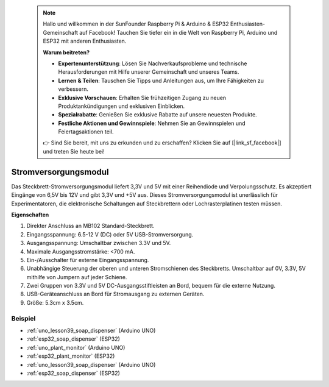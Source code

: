  .. note::

    Hallo und willkommen in der SunFounder Raspberry Pi & Arduino & ESP32 Enthusiasten-Gemeinschaft auf Facebook! Tauchen Sie tiefer ein in die Welt von Raspberry Pi, Arduino und ESP32 mit anderen Enthusiasten.

    **Warum beitreten?**

    - **Expertenunterstützung**: Lösen Sie Nachverkaufsprobleme und technische Herausforderungen mit Hilfe unserer Gemeinschaft und unseres Teams.
    - **Lernen & Teilen**: Tauschen Sie Tipps und Anleitungen aus, um Ihre Fähigkeiten zu verbessern.
    - **Exklusive Vorschauen**: Erhalten Sie frühzeitigen Zugang zu neuen Produktankündigungen und exklusiven Einblicken.
    - **Spezialrabatte**: Genießen Sie exklusive Rabatte auf unsere neuesten Produkte.
    - **Festliche Aktionen und Gewinnspiele**: Nehmen Sie an Gewinnspielen und Feiertagsaktionen teil.

    👉 Sind Sie bereit, mit uns zu erkunden und zu erschaffen? Klicken Sie auf [|link_sf_facebook|] und treten Sie heute bei!

.. _cpn_power_module:

Stromversorgungsmodul
==============================

Das Steckbrett-Stromversorgungsmodul liefert 3,3V und 5V mit einer Reihendiode und Verpolungsschutz. Es akzeptiert Eingänge von 6,5V bis 12V und gibt 3,3V und +5V aus. Dieses Stromversorgungsmodul ist unerlässlich für Experimentatoren, die elektronische Schaltungen auf Steckbrettern oder Lochrasterplatinen testen müssen.

.. image:: img/39_power_module.png
    :width: 60%
    :align: center

**Eigenschaften**

#. Direkter Anschluss an MB102 Standard-Steckbrett.
#. Eingangsspannung: 6.5-12 V (DC) oder 5V USB-Stromversorgung.
#. Ausgangsspannung: Umschaltbar zwischen 3.3V und 5V.
#. Maximale Ausgangsstromstärke: <700 mA.
#. Ein-/Ausschalter für externe Eingangsspannung.
#. Unabhängige Steuerung der oberen und unteren Stromschienen des Steckbretts. Umschaltbar auf 0V, 3.3V, 5V mithilfe von Jumpern auf jeder Schiene.
#. Zwei Gruppen von 3.3V und 5V DC-Ausgangsstiftleisten an Bord, bequem für die externe Nutzung.
#. USB-Geräteanschluss an Bord für Stromausgang zu externen Geräten.
#. Größe: 5.3cm x 3.5cm.

Beispiel
---------------------------
* :ref:`uno_lesson39_soap_dispenser` (Arduino UNO)
* :ref:`esp32_soap_dispenser` (ESP32)

* :ref:`uno_plant_monitor` (Arduino UNO)
* :ref:`esp32_plant_monitor` (ESP32)

* :ref:`uno_lesson39_soap_dispenser` (Arduino UNO)
* :ref:`esp32_soap_dispenser` (ESP32)
